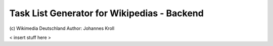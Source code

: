 Task List Generator for Wikipedias - Backend
============================================
\(c) Wikimedia Deutschland
Author: Johannes Kroll

< insert stuff here >
